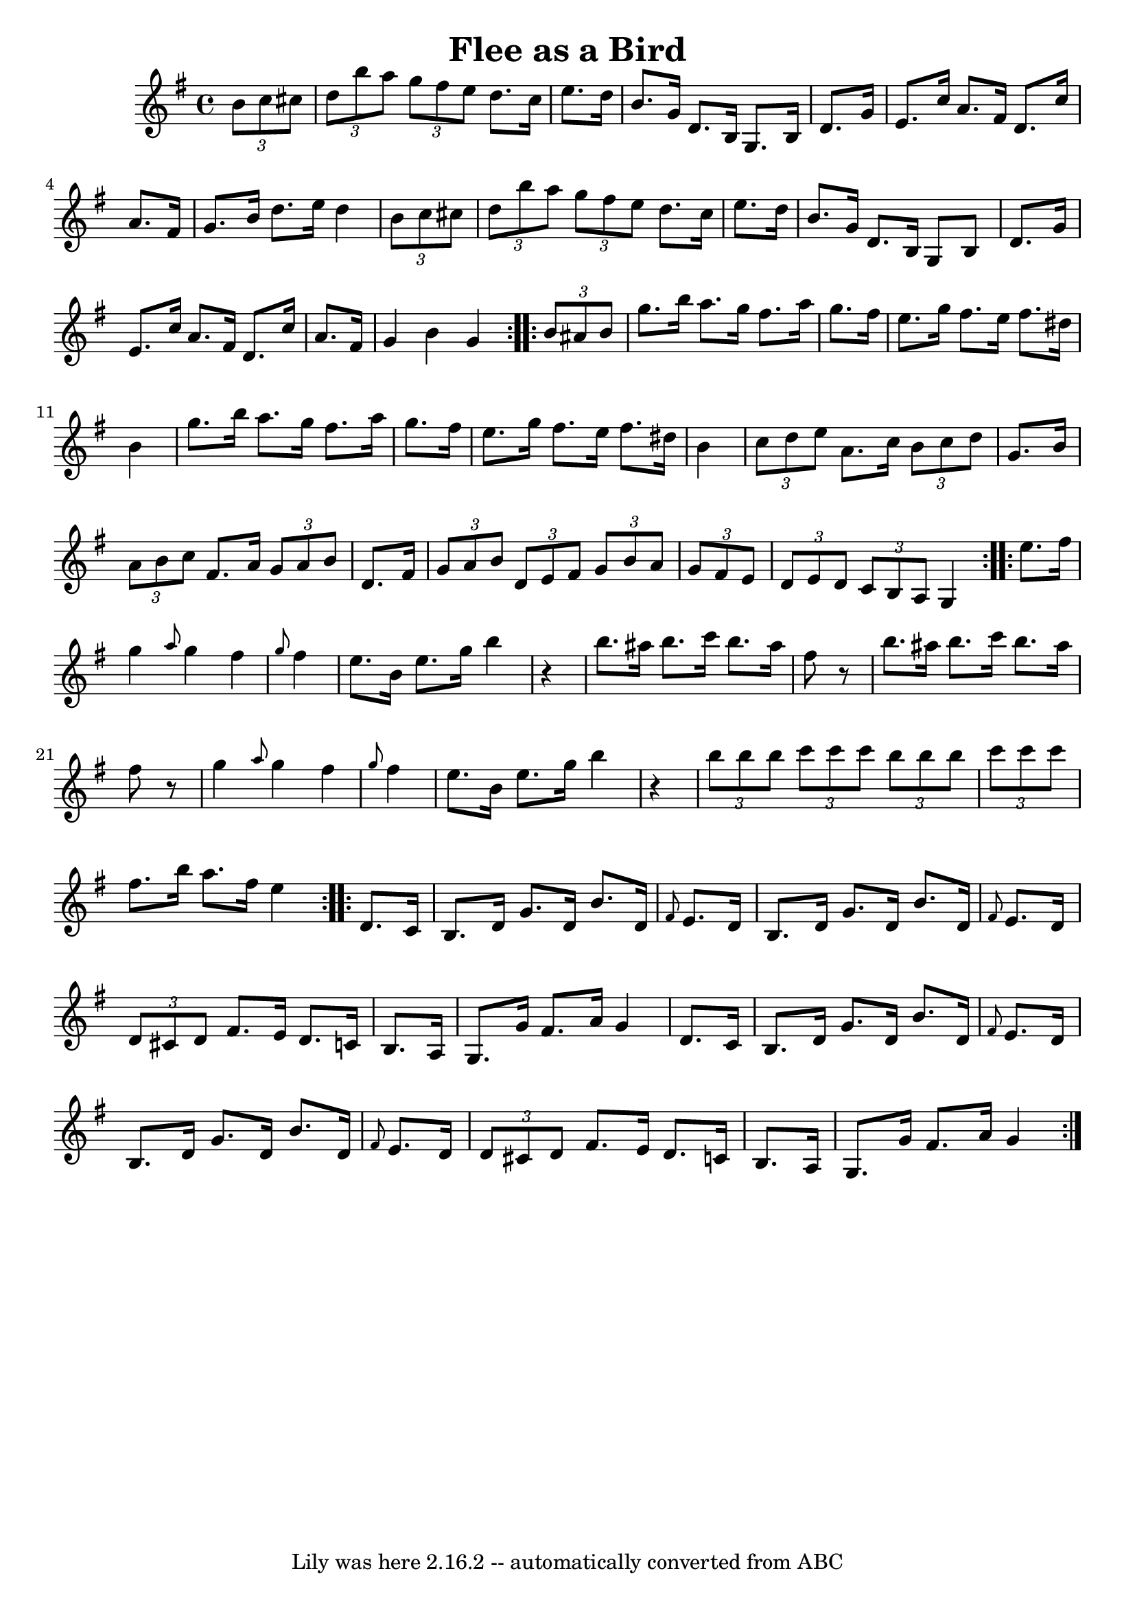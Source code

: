 \version "2.7.40"
\header {
	book = "Ryan's Mammoth Collection"
	crossRefNumber = "1"
	footnotes = "\\\\Lancashire clog dance tune"
	tagline = "Lily was here 2.16.2 -- automatically converted from ABC"
	title = "Flee as a Bird"
}
voicedefault =  {
\set Score.defaultBarType = "empty"

\repeat volta 2 {
\time 4/4 \key g \major   \times 2/3 {   b'8    c''8    cis''8  }       
\bar "|"   \times 2/3 {   d''8    b''8    a''8  }   \times 2/3 {   g''8    
fis''8    e''8  }   d''8.    cis''16    e''8.    d''16    \bar "|"   b'8.    
g'16    d'8.    b16    g8.    b16    d'8.    g'16    \bar "|"   e'8.    c''16   
 a'8.    fis'16    d'8.    c''16    a'8.    fis'16    \bar "|"   g'8.    b'16   
 d''8.    e''16    d''4    \times 2/3 {   b'8    c''8    cis''8  }   \bar "|"   
  \bar "|"   \times 2/3 {   d''8    b''8    a''8  }   \times 2/3 {   g''8    
fis''8    e''8  }   d''8.    cis''16    e''8.    d''16    \bar "|"   b'8.    
g'16    d'8.    b16    g8    b8    d'8.    g'16    \bar "|"   e'8.    c''16    
a'8.    fis'16    d'8.    c''16    a'8.    fis'16    \bar "|"   g'4    b'4    
g'4    }     \repeat volta 2 {   \times 2/3 {   b'8    ais'8    b'8  }       
\bar "|"   g''8.    b''16    a''8.    g''16    fis''8.    a''16    g''8.    
fis''16    \bar "|"   e''8.    g''16    fis''8.    e''16    fis''8.    dis''16  
  b'4    \bar "|"   g''8.    b''16    a''8.    g''16    fis''8.    a''16    
g''8.    fis''16    \bar "|"   e''8.    g''16    fis''8.    e''16    fis''8.    
dis''16    b'4    \bar "|"     \bar "|"   \times 2/3 {   c''8    d''8    e''8  
}   a'8.    c''16    \times 2/3 {   b'8    c''8    d''8  }   g'8.    b'16    
\bar "|"   \times 2/3 {   a'8    b'8    c''8  }   fis'8.    a'16    
\times 2/3 {   g'8    a'8    b'8  }   d'8.    fis'16    \bar "|"   \times 2/3 { 
  g'8    a'8    b'8  }   \times 2/3 {   d'8    e'8    fis'8  }   \times 2/3 {   
g'8    b'8    a'8  }   \times 2/3 {   g'8    fis'8    e'8  }   \bar "|"   
\times 2/3 {   d'8    e'8    d'8  }   \times 2/3 {   c'8    b8    a8  }   g4    
}     \repeat volta 2 {   e''8.    fis''16        \bar "|"   g''4  \grace {    
a''8  }   g''4    fis''4  \grace {    g''8  }   fis''4    \bar "|"   e''8.    
b'16    e''8.    g''16    b''4    r4   \bar "|"   b''8.    ais''16    b''8.    
c'''16    b''8.    ais''16    fis''8    r8   \bar "|"   b''8.    ais''16    
b''8.    c'''16    b''8.    ais''16    fis''8    r8   \bar "|"     \bar "|"   
g''4  \grace {    a''8  }   g''4    fis''4  \grace {    g''8  }   fis''4    
\bar "|"   e''8.    b'16    e''8.    g''16    b''4    r4   \bar "|"   
\times 2/3 {   b''8    b''8    b''8  }   \times 2/3 {   c'''8    c'''8    c'''8 
 }   \times 2/3 {   b''8    b''8    b''8  }   \times 2/3 {   c'''8    c'''8    
c'''8  }   \bar "|"   fis''8.    b''16    a''8.    fis''16    e''4    }     
\repeat volta 2 {   d'8.    c'16        \bar "|"   b8.    d'16    g'8.    d'16  
  b'8.    d'16  \grace {    fis'8  }   e'8.    d'16    \bar "|"   b8.    d'16   
 g'8.    d'16    b'8.    d'16  \grace {    fis'8  }   e'8.    d'16    \bar "|"  
 \times 2/3 {   d'8    cis'8    d'8  }   fis'8.    e'16    d'8.    c'!16    b8. 
   a16    \bar "|"   g8.    g'16    fis'8.    a'16    g'4    d'8.    c'16    
\bar "|"     \bar "|"   b8.    d'16    g'8.    d'16    b'8.    d'16  \grace {   
 fis'8  }   e'8.    d'16    \bar "|"   b8.    d'16    g'8.    d'16    b'8.    
d'16  \grace {    fis'8  }   e'8.    d'16    \bar "|"   \times 2/3 {   d'8    
cis'8    d'8  }   fis'8.    e'16    d'8.    c'!16    b8.    a16    \bar "|"   
g8.    g'16    fis'8.    a'16    g'4    }   
}

\score{
    <<

	\context Staff="default"
	{
	    \voicedefault 
	}

    >>
	\layout {
	}
	\midi {}
}
